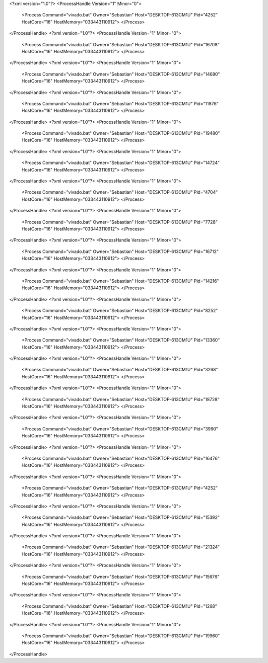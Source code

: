 <?xml version="1.0"?>
<ProcessHandle Version="1" Minor="0">
    <Process Command="vivado.bat" Owner="Sebastian" Host="DESKTOP-613CM1U" Pid="4252" HostCore="16" HostMemory="033443110912">
    </Process>
</ProcessHandle>
<?xml version="1.0"?>
<ProcessHandle Version="1" Minor="0">
    <Process Command="vivado.bat" Owner="Sebastian" Host="DESKTOP-613CM1U" Pid="16708" HostCore="16" HostMemory="033443110912">
    </Process>
</ProcessHandle>
<?xml version="1.0"?>
<ProcessHandle Version="1" Minor="0">
    <Process Command="vivado.bat" Owner="Sebastian" Host="DESKTOP-613CM1U" Pid="14680" HostCore="16" HostMemory="033443110912">
    </Process>
</ProcessHandle>
<?xml version="1.0"?>
<ProcessHandle Version="1" Minor="0">
    <Process Command="vivado.bat" Owner="Sebastian" Host="DESKTOP-613CM1U" Pid="11876" HostCore="16" HostMemory="033443110912">
    </Process>
</ProcessHandle>
<?xml version="1.0"?>
<ProcessHandle Version="1" Minor="0">
    <Process Command="vivado.bat" Owner="Sebastian" Host="DESKTOP-613CM1U" Pid="19480" HostCore="16" HostMemory="033443110912">
    </Process>
</ProcessHandle>
<?xml version="1.0"?>
<ProcessHandle Version="1" Minor="0">
    <Process Command="vivado.bat" Owner="Sebastian" Host="DESKTOP-613CM1U" Pid="14724" HostCore="16" HostMemory="033443110912">
    </Process>
</ProcessHandle>
<?xml version="1.0"?>
<ProcessHandle Version="1" Minor="0">
    <Process Command="vivado.bat" Owner="Sebastian" Host="DESKTOP-613CM1U" Pid="4704" HostCore="16" HostMemory="033443110912">
    </Process>
</ProcessHandle>
<?xml version="1.0"?>
<ProcessHandle Version="1" Minor="0">
    <Process Command="vivado.bat" Owner="Sebastian" Host="DESKTOP-613CM1U" Pid="7728" HostCore="16" HostMemory="033443110912">
    </Process>
</ProcessHandle>
<?xml version="1.0"?>
<ProcessHandle Version="1" Minor="0">
    <Process Command="vivado.bat" Owner="Sebastian" Host="DESKTOP-613CM1U" Pid="16712" HostCore="16" HostMemory="033443110912">
    </Process>
</ProcessHandle>
<?xml version="1.0"?>
<ProcessHandle Version="1" Minor="0">
    <Process Command="vivado.bat" Owner="Sebastian" Host="DESKTOP-613CM1U" Pid="14216" HostCore="16" HostMemory="033443110912">
    </Process>
</ProcessHandle>
<?xml version="1.0"?>
<ProcessHandle Version="1" Minor="0">
    <Process Command="vivado.bat" Owner="Sebastian" Host="DESKTOP-613CM1U" Pid="8252" HostCore="16" HostMemory="033443110912">
    </Process>
</ProcessHandle>
<?xml version="1.0"?>
<ProcessHandle Version="1" Minor="0">
    <Process Command="vivado.bat" Owner="Sebastian" Host="DESKTOP-613CM1U" Pid="13360" HostCore="16" HostMemory="033443110912">
    </Process>
</ProcessHandle>
<?xml version="1.0"?>
<ProcessHandle Version="1" Minor="0">
    <Process Command="vivado.bat" Owner="Sebastian" Host="DESKTOP-613CM1U" Pid="3268" HostCore="16" HostMemory="033443110912">
    </Process>
</ProcessHandle>
<?xml version="1.0"?>
<ProcessHandle Version="1" Minor="0">
    <Process Command="vivado.bat" Owner="Sebastian" Host="DESKTOP-613CM1U" Pid="18728" HostCore="16" HostMemory="033443110912">
    </Process>
</ProcessHandle>
<?xml version="1.0"?>
<ProcessHandle Version="1" Minor="0">
    <Process Command="vivado.bat" Owner="Sebastian" Host="DESKTOP-613CM1U" Pid="3960" HostCore="16" HostMemory="033443110912">
    </Process>
</ProcessHandle>
<?xml version="1.0"?>
<ProcessHandle Version="1" Minor="0">
    <Process Command="vivado.bat" Owner="Sebastian" Host="DESKTOP-613CM1U" Pid="16476" HostCore="16" HostMemory="033443110912">
    </Process>
</ProcessHandle>
<?xml version="1.0"?>
<ProcessHandle Version="1" Minor="0">
    <Process Command="vivado.bat" Owner="Sebastian" Host="DESKTOP-613CM1U" Pid="4252" HostCore="16" HostMemory="033443110912">
    </Process>
</ProcessHandle>
<?xml version="1.0"?>
<ProcessHandle Version="1" Minor="0">
    <Process Command="vivado.bat" Owner="Sebastian" Host="DESKTOP-613CM1U" Pid="15392" HostCore="16" HostMemory="033443110912">
    </Process>
</ProcessHandle>
<?xml version="1.0"?>
<ProcessHandle Version="1" Minor="0">
    <Process Command="vivado.bat" Owner="Sebastian" Host="DESKTOP-613CM1U" Pid="21324" HostCore="16" HostMemory="033443110912">
    </Process>
</ProcessHandle>
<?xml version="1.0"?>
<ProcessHandle Version="1" Minor="0">
    <Process Command="vivado.bat" Owner="Sebastian" Host="DESKTOP-613CM1U" Pid="15676" HostCore="16" HostMemory="033443110912">
    </Process>
</ProcessHandle>
<?xml version="1.0"?>
<ProcessHandle Version="1" Minor="0">
    <Process Command="vivado.bat" Owner="Sebastian" Host="DESKTOP-613CM1U" Pid="1268" HostCore="16" HostMemory="033443110912">
    </Process>
</ProcessHandle>
<?xml version="1.0"?>
<ProcessHandle Version="1" Minor="0">
    <Process Command="vivado.bat" Owner="Sebastian" Host="DESKTOP-613CM1U" Pid="19960" HostCore="16" HostMemory="033443110912">
    </Process>
</ProcessHandle>
